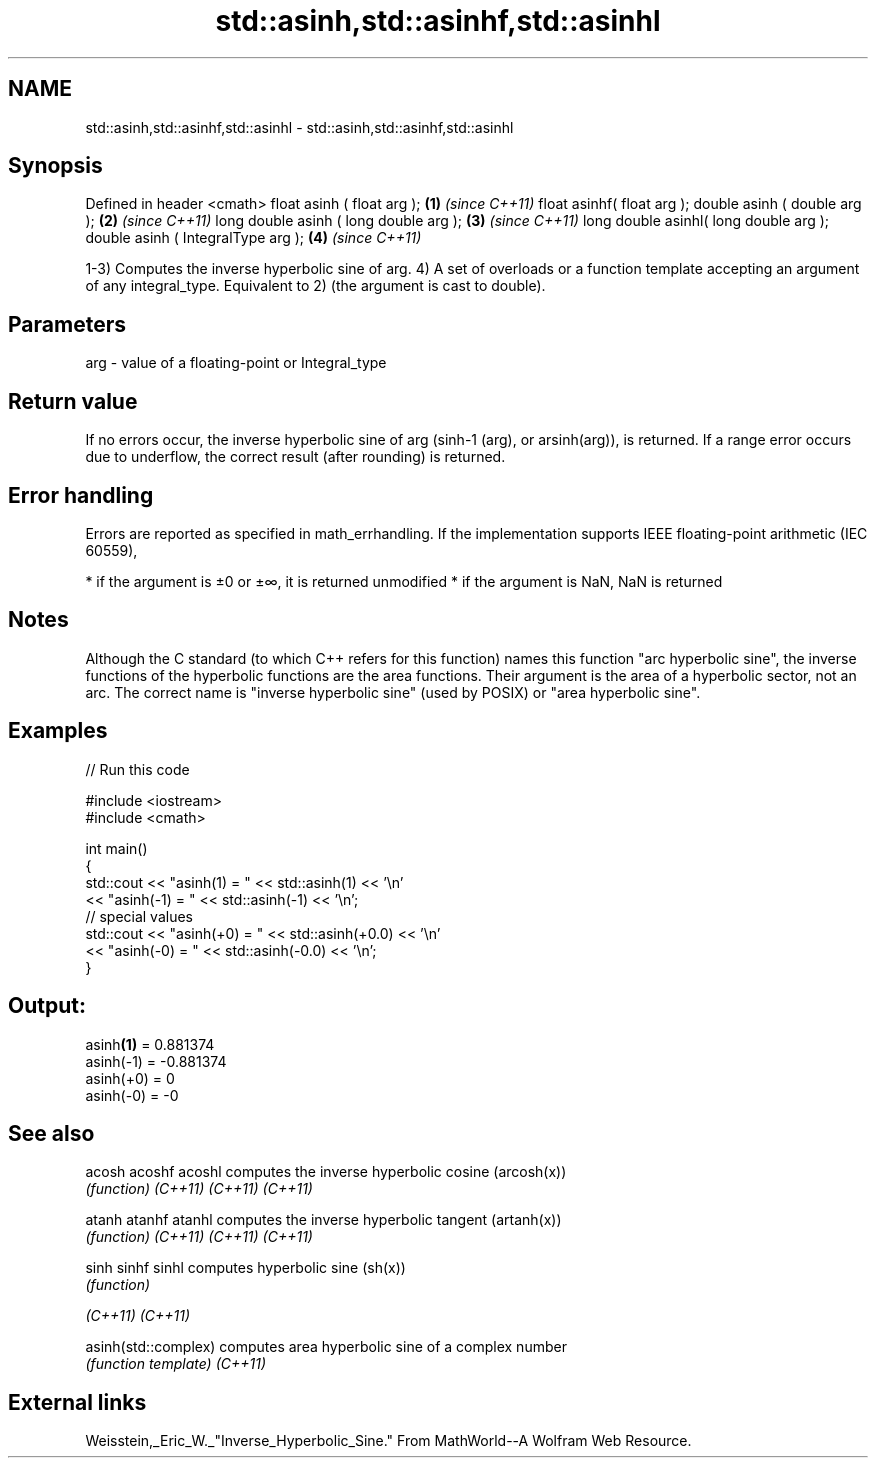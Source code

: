 .TH std::asinh,std::asinhf,std::asinhl 3 "2020.03.24" "http://cppreference.com" "C++ Standard Libary"
.SH NAME
std::asinh,std::asinhf,std::asinhl \- std::asinh,std::asinhf,std::asinhl

.SH Synopsis

Defined in header <cmath>
float asinh ( float arg );             \fB(1)\fP \fI(since C++11)\fP
float asinhf( float arg );
double asinh ( double arg );           \fB(2)\fP \fI(since C++11)\fP
long double asinh ( long double arg ); \fB(3)\fP \fI(since C++11)\fP
long double asinhl( long double arg );
double asinh ( IntegralType arg );     \fB(4)\fP \fI(since C++11)\fP

1-3) Computes the inverse hyperbolic sine of arg.
4) A set of overloads or a function template accepting an argument of any integral_type. Equivalent to 2) (the argument is cast to double).

.SH Parameters


arg - value of a floating-point or Integral_type


.SH Return value

If no errors occur, the inverse hyperbolic sine of arg (sinh-1
(arg), or arsinh(arg)), is returned.
If a range error occurs due to underflow, the correct result (after rounding) is returned.

.SH Error handling

Errors are reported as specified in math_errhandling.
If the implementation supports IEEE floating-point arithmetic (IEC 60559),

* if the argument is ±0 or ±∞, it is returned unmodified
* if the argument is NaN, NaN is returned


.SH Notes

Although the C standard (to which C++ refers for this function) names this function "arc hyperbolic sine", the inverse functions of the hyperbolic functions are the area functions. Their argument is the area of a hyperbolic sector, not an arc. The correct name is "inverse hyperbolic sine" (used by POSIX) or "area hyperbolic sine".

.SH Examples


// Run this code

  #include <iostream>
  #include <cmath>

  int main()
  {
      std::cout << "asinh(1) = " << std::asinh(1) << '\\n'
                << "asinh(-1) = " << std::asinh(-1) << '\\n';
      // special values
      std::cout << "asinh(+0) = " << std::asinh(+0.0) << '\\n'
                << "asinh(-0) = " <<  std::asinh(-0.0) << '\\n';
  }

.SH Output:

  asinh\fB(1)\fP = 0.881374
  asinh(-1) = -0.881374
  asinh(+0) = 0
  asinh(-0) = -0


.SH See also



acosh
acoshf
acoshl              computes the inverse hyperbolic cosine (arcosh(x))
                    \fI(function)\fP
\fI(C++11)\fP
\fI(C++11)\fP
\fI(C++11)\fP

atanh
atanhf
atanhl              computes the inverse hyperbolic tangent (artanh(x))
                    \fI(function)\fP
\fI(C++11)\fP
\fI(C++11)\fP
\fI(C++11)\fP

sinh
sinhf
sinhl               computes hyperbolic sine (sh(x))
                    \fI(function)\fP

\fI(C++11)\fP
\fI(C++11)\fP

asinh(std::complex) computes area hyperbolic sine of a complex number
                    \fI(function template)\fP
\fI(C++11)\fP


.SH External links

Weisstein,_Eric_W._"Inverse_Hyperbolic_Sine." From MathWorld--A Wolfram Web Resource.



